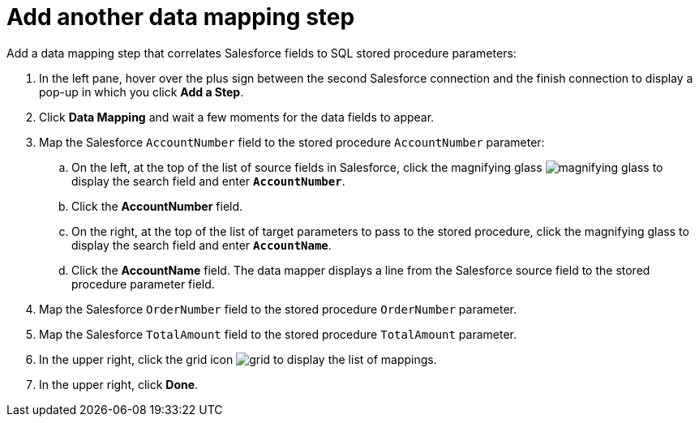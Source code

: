 [[sf2db-add-another-mapping-step]]
= Add another data mapping step

Add a data mapping step that correlates Salesforce fields to 
SQL stored procedure parameters:

. In the left pane, hover over the plus sign between the second
Salesforce connection and the finish connection to display a pop-up in which
you click *Add a Step*.
. Click *Data Mapping* and wait a few moments for the data fields
to appear.
. Map the Salesforce `AccountNumber` field to the stored procedure
`AccountNumber` parameter:
.. On the left, at the top of the list of source fields in Salesforce, click
the magnifying glass 
image:images/magnifying-glass.png[title="Search"] to 
display the search field and enter `*AccountNumber*`. 
.. Click the *AccountNumber* field.
.. On the right, at the top of the list of target parameters
to pass to the stored procedure,
click the magnifying glass to display the search field and 
enter `*AccountName*`. 
.. Click the *AccountName* field. The data mapper displays a line 
from the Salesforce source field to the stored procedure parameter field. 
. Map the Salesforce `OrderNumber` field to the stored procedure
`OrderNumber` parameter.
. Map the Salesforce `TotalAmount` field to the stored procedure
`TotalAmount` parameter.
. In the upper right, click 
the grid icon image:images/grid.png[title="Grid"] to
display the list of mappings. 
. In the upper right, click *Done*.
